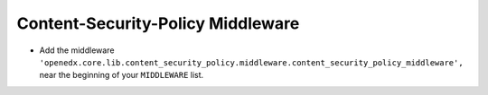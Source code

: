 Content-Security-Policy Middleware
**************************

.. The preferred way to prevent clickjacking is to use the Content Security Policy headers.
.. This middleware adds the Content-Security-Policy headers to the response.
.. It allows overriding the default Content-Security-Policy header for specific urls by
.. setting the CUSTOM_CSPS environment variable.

- Add the middleware ``'openedx.core.lib.content_security_policy.middleware.content_security_policy_middleware',`` near the beginning of your ``MIDDLEWARE`` list.
